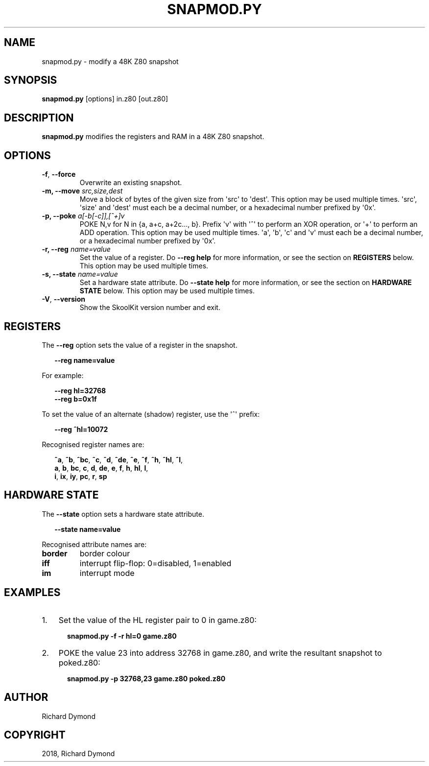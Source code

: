 .\" Man page generated from reStructuredText.
.
.TH "SNAPMOD.PY" "1" "Feb 19, 2018" "6.3" "SkoolKit"
.SH NAME
snapmod.py \- modify a 48K Z80 snapshot
.
.nr rst2man-indent-level 0
.
.de1 rstReportMargin
\\$1 \\n[an-margin]
level \\n[rst2man-indent-level]
level margin: \\n[rst2man-indent\\n[rst2man-indent-level]]
-
\\n[rst2man-indent0]
\\n[rst2man-indent1]
\\n[rst2man-indent2]
..
.de1 INDENT
.\" .rstReportMargin pre:
. RS \\$1
. nr rst2man-indent\\n[rst2man-indent-level] \\n[an-margin]
. nr rst2man-indent-level +1
.\" .rstReportMargin post:
..
.de UNINDENT
. RE
.\" indent \\n[an-margin]
.\" old: \\n[rst2man-indent\\n[rst2man-indent-level]]
.nr rst2man-indent-level -1
.\" new: \\n[rst2man-indent\\n[rst2man-indent-level]]
.in \\n[rst2man-indent\\n[rst2man-indent-level]]u
..
.SH SYNOPSIS
.sp
\fBsnapmod.py\fP [options] in.z80 [out.z80]
.SH DESCRIPTION
.sp
\fBsnapmod.py\fP modifies the registers and RAM in a 48K Z80 snapshot.
.SH OPTIONS
.INDENT 0.0
.TP
.B \-f\fP,\fB  \-\-force
Overwrite an existing snapshot.
.UNINDENT
.INDENT 0.0
.TP
.B \-m, \-\-move \fIsrc,size,dest\fP
Move a block of bytes of the given size from \(aqsrc\(aq to \(aqdest\(aq. This option may
be used multiple times. \(aqsrc\(aq, \(aqsize\(aq and \(aqdest\(aq must each be a decimal
number, or a hexadecimal number prefixed by \(aq0x\(aq.
.TP
.B \-p, \-\-poke \fIa[\-b[\-c]],[^+]v\fP
POKE N,v for N in {a, a+c, a+2c..., b}. Prefix \(aqv\(aq with \(aq^\(aq to perform an
XOR operation, or \(aq+\(aq to perform an ADD operation. This option may be used
multiple times. \(aqa\(aq, \(aqb\(aq, \(aqc\(aq and \(aqv\(aq must each be a decimal number, or a
hexadecimal number prefixed by \(aq0x\(aq.
.TP
.B \-r, \-\-reg \fIname=value\fP
Set the value of a register. Do \fB\-\-reg help\fP for more information, or see
the section on \fBREGISTERS\fP below. This option may be used multiple times.
.TP
.B \-s, \-\-state \fIname=value\fP
Set a hardware state attribute. Do \fB\-\-state help\fP for more information, or
see the section on \fBHARDWARE STATE\fP below. This option may be used multiple
times.
.UNINDENT
.INDENT 0.0
.TP
.B \-V\fP,\fB  \-\-version
Show the SkoolKit version number and exit.
.UNINDENT
.SH REGISTERS
.sp
The \fB\-\-reg\fP option sets the value of a register in the snapshot.
.nf

.in +2
\fB\-\-reg name=value\fP
.in -2
.fi
.sp
.sp
For example:
.nf

.in +2
\fB\-\-reg hl=32768\fP
\fB\-\-reg b=0x1f\fP
.in -2
.fi
.sp
.sp
To set the value of an alternate (shadow) register, use the \(aq^\(aq prefix:
.nf

.in +2
\fB\-\-reg ^hl=10072\fP
.in -2
.fi
.sp
.sp
Recognised register names are:
.nf

.in +2
\fB^a\fP, \fB^b\fP, \fB^bc\fP, \fB^c\fP, \fB^d\fP, \fB^de\fP, \fB^e\fP, \fB^f\fP, \fB^h\fP, \fB^hl\fP, \fB^l\fP,
\fBa\fP, \fBb\fP, \fBbc\fP, \fBc\fP, \fBd\fP, \fBde\fP, \fBe\fP, \fBf\fP, \fBh\fP, \fBhl\fP, \fBl\fP,
\fBi\fP, \fBix\fP, \fBiy\fP, \fBpc\fP, \fBr\fP, \fBsp\fP
.in -2
.fi
.sp
.SH HARDWARE STATE
.sp
The \fB\-\-state\fP option sets a hardware state attribute.
.nf

.in +2
\fB\-\-state name=value\fP
.in -2
.fi
.sp
.sp
Recognised attribute names are:
.INDENT 0.0
.TP
.B \fBborder\fP
border colour
.TP
.B \fBiff\fP
interrupt flip\-flop: 0=disabled, 1=enabled
.TP
.B \fBim\fP
interrupt mode
.UNINDENT
.SH EXAMPLES
.INDENT 0.0
.IP 1. 3
Set the value of the HL register pair to 0 in game.z80:
.nf

.in +2
\fBsnapmod.py \-f \-r hl=0 game.z80\fP
.in -2
.fi
.sp
.IP 2. 3
POKE the value 23 into address 32768 in game.z80, and write the resultant
snapshot to poked.z80:
.nf

.in +2
\fBsnapmod.py \-p 32768,23 game.z80 poked.z80\fP
.in -2
.fi
.sp
.UNINDENT
.SH AUTHOR
Richard Dymond
.SH COPYRIGHT
2018, Richard Dymond
.\" Generated by docutils manpage writer.
.
